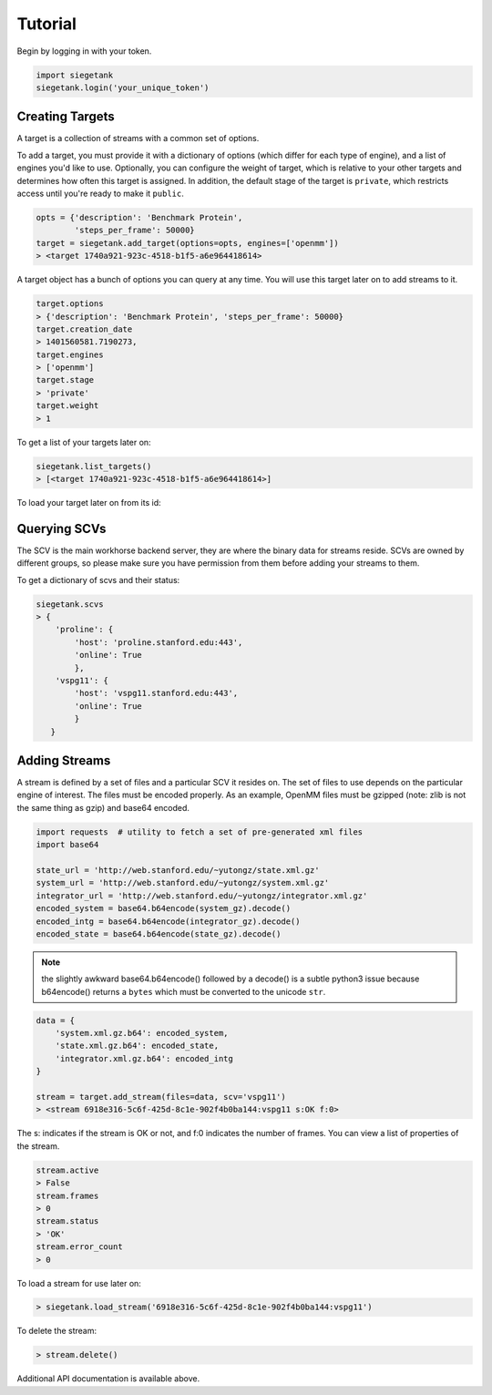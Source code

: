 Tutorial
===============

Begin by logging in with your token.

.. sourcecode:: python

    import siegetank
    siegetank.login('your_unique_token')


Creating Targets
----------------

A target is a collection of streams with a common set of options.

To add a target, you must provide it with a dictionary of options (which differ for each type of engine), and a list of engines you'd like to use. Optionally, you can configure the weight of target, which is relative to your other targets and determines how often this target is assigned. In addition, the default stage of the target is ``private``, which restricts access until you're ready to make it ``public``.

.. sourcecode:: python
    
    opts = {'description': 'Benchmark Protein',
            'steps_per_frame': 50000}
    target = siegetank.add_target(options=opts, engines=['openmm'])
    > <target 1740a921-923c-4518-b1f5-a6e964418614>

A target object has a bunch of options you can query at any time. You will use this target later on to add streams to it.

.. sourcecode:: python

    target.options
    > {'description': 'Benchmark Protein', 'steps_per_frame': 50000}
    target.creation_date
    > 1401560581.7190273,
    target.engines
    > ['openmm']
    target.stage
    > 'private'
    target.weight
    > 1

To get a list of your targets later on:

.. sourcecode:: python

    siegetank.list_targets()
    > [<target 1740a921-923c-4518-b1f5-a6e964418614>]

To load your target later on from its id:

.. sourcecode::python

    siegetank.load_target('1740a921-923c-4518-b1f5-a6e964418614')
    > <target 1740a921-923c-4518-b1f5-a6e964418614>

Querying SCVs
-------------

The SCV is the main workhorse backend server, they are where the binary data for streams reside. SCVs are owned by different groups, so please make sure you have permission from them before adding your streams to them.

To get a dictionary of scvs and their status:

.. sourcecode:: python

    siegetank.scvs
    > {
        'proline': {
            'host': 'proline.stanford.edu:443',
            'online': True
            },
        'vspg11': {
            'host': 'vspg11.stanford.edu:443',
            'online': True
            }
       }

Adding Streams
--------------

A stream is defined by a set of files and a particular SCV it resides on. The
set of files to use depends on the particular engine of interest. The files must be encoded properly. As an example, OpenMM files must be gzipped (note: zlib is not the same thing as gzip) and base64 encoded.

.. sourcecode:: python

    import requests  # utility to fetch a set of pre-generated xml files
    import base64

    state_url = 'http://web.stanford.edu/~yutongz/state.xml.gz'
    system_url = 'http://web.stanford.edu/~yutongz/system.xml.gz'
    integrator_url = 'http://web.stanford.edu/~yutongz/integrator.xml.gz'
    encoded_system = base64.b64encode(system_gz).decode()
    encoded_intg = base64.b64encode(integrator_gz).decode()
    encoded_state = base64.b64encode(state_gz).decode()

.. note:: the slightly awkward base64.b64encode() followed by a decode() is a subtle python3 issue because b64encode() returns a ``bytes`` which must be converted to the unicode ``str``.

.. sourcecode:: python

    data = {
        'system.xml.gz.b64': encoded_system,
        'state.xml.gz.b64': encoded_state,
        'integrator.xml.gz.b64': encoded_intg
    }

    stream = target.add_stream(files=data, scv='vspg11')
    > <stream 6918e316-5c6f-425d-8c1e-902f4b0ba144:vspg11 s:OK f:0>

The s: indicates if the stream is OK or not, and f:0 indicates the number of frames. You can view a list of properties of the stream.

.. sourcecode:: python

    stream.active
    > False
    stream.frames
    > 0
    stream.status
    > 'OK'
    stream.error_count
    > 0

To load a stream for use later on:

.. sourcecode:: python

    > siegetank.load_stream('6918e316-5c6f-425d-8c1e-902f4b0ba144:vspg11')

To delete the stream:

.. sourcecode:: python

    > stream.delete()

Additional API documentation is available above.
